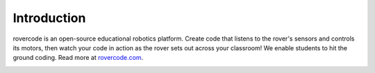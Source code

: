 Introduction
================

rovercode is an open-source educational robotics platform. Create code that listens to the rover's 
sensors and controls its motors, then watch your code in action as the rover sets out across your classroom!
We enable students to hit the ground coding.
Read more at `rovercode.com <https://rovercode.com>`_.

.. image:: https://i.imgur.com/mjcBAYF.png